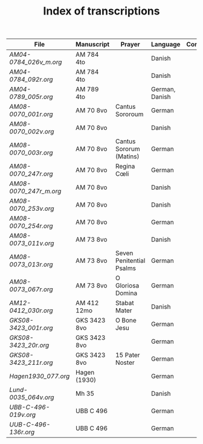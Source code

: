 #+TITLE: Index of transcriptions

|----------------------------------+--------------+--------------------------+----------------+----------+-----|
| File                             | Manuscript   | Prayer                   | Language       | Complete | MDB |
|----------------------------------+--------------+--------------------------+----------------+----------+-----|
| [[AM04-0784_026v_m.org]] | AM 784 4to   |                          | Danish         |          |     |
| [[AM04-0784_092r.org]]   | AM 784 4to   |                          | Danish         |          |     |
| [[AM04-0789_005r.org]]   | AM 789 4to   |                          | German, Danish |          | 105 |
| [[AM08-0070_001r.org]]   | AM 70 8vo    | Cantus Sororoum          | German         |          |     |
| [[AM08-0070_002v.org]]   | AM 70 8vo    |                          | Danish         |          |     |
| [[AM08-0070_003r.org]]   | AM 70 8vo    | Cantus Sororum (Matins)  | German         |          |     |
| [[AM08-0070_247r.org]]   | AM 70 8vo    | Regina Cœli              | German         |          |     |
| [[AM08-0070_247r_m.org]] | AM 70 8vo    |                          | Danish         |          |     |
| [[AM08-0070_253v.org]]   | AM 70 8vo    |                          | Danish         |          |     |
| [[AM08-0070_254r.org]]   | AM 70 8vo    |                          | German         |          |     |
| [[AM08-0073_011v.org]]   | AM 73 8vo    |                          | Danish         |          |     |
| [[AM08-0073_013r.org]]   | AM 73 8vo    | Seven Penitential Psalms | German         |          |     |
| [[AM08-0073_067r.org]]   | AM 73 8vo    | O Gloriosa Domina        | German         |          |     |
| [[AM12-0412_030r.org]]   | AM 412 12mo  | Stabat Mater             | Danish         |          |     |
| [[GKS08-3423_001r.org]]  | GKS 3423 8vo | O Bone Jesu              | German         |          |     |
| [[GKS08-3423_20r.org]]   | GKS 3423 8vo |                          | German         |          |     |
| [[GKS08-3423_211r.org]]  | GKS 3423 8vo | 15 Pater Noster          | German         |          |     |
| [[Hagen1930_077.org]]    | Hagen (1930) |                          | German         |          |     |
| [[Lund-0035_064v.org]]   | Mh 35        |                          | Danish         |          | 105 |
| [[UBB-C-496-019v.org]]   | UBB C 496    |                          | German         |          |     |
| [[UUB-C-496-136r.org]]   | UBB C 496    |                          | German         |          |     |
|----------------------------------+--------------+--------------------------+----------------+----------+-----|
